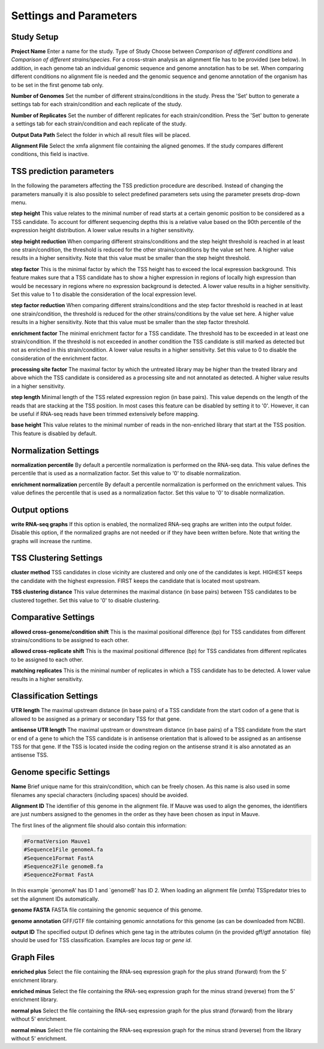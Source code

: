Settings and Parameters
=========================

.. _parameters:

Study Setup
-------------

**Project Name** Enter a name for the study.
Type of Study Choose between *Comparison of different conditions* and *Comparison
of different strains/species*.
For a cross-strain analysis an alignment file has to be provided (see below). In addition,
in each genome tab an individual genomic sequence and genome annotation has to be set.
When comparing different conditions no alignment file is needed and the genomic sequence
and genome annotation of the organism has to be set in the first genome tab only.

**Number of Genomes** Set the number of different strains/conditions in the study.
Press the 'Set' button to generate a settings tab for each strain/condition and each replicate
of the study.

**Number of Replicates** Set the number of different replicates for each strain/condition.
Press the 'Set' button to generate a settings tab for each strain/condition and each replicate
of the study.

**Output Data Path** Select the folder in which all result files will be placed.

**Alignment File** Select the xmfa alignment file containing the aligned genomes. If the
study compares different conditions, this field is inactive.

TSS prediction parameters
--------------------------
In the following the parameters affecting the TSS prediction procedure are described.
Instead of changing the parameters manually it is also possible to select predefined parameters
sets using the parameter presets drop-down menu.

**step height** This value relates to the minimal number of read starts at a certain genomic
position to be considered as a TSS candidate. To account for different sequencing depths
this is a relative value based on the 90th percentile of the expression height distribution.
A lower value results in a higher sensitivity.

**step height reduction** When comparing different strains/conditions and the step
height threshold is reached in at least one strain/condition, the threshold is reduced
for the other strains/conditions by the value set here. A higher value results in a higher
sensitivity. Note that this value must be smaller than the step height threshold.

**step factor** This is the minimal factor by which the TSS height has to exceed the local
expression background. This feature makes sure that a TSS candidate has to show a
higher expression in regions of locally high expression than would be necessary in regions
where no expression background is detected. A lower value results in a higher sensitivity.
Set this value to 1 to disable the consideration of the local expression level.

**step factor reduction** When comparing different strains/conditions and the step factor
threshold is reached in at least one strain/condition, the threshold is reduced for the other
strains/conditions by the value set here. A higher value results in a higher sensitivity.
Note that this value must be smaller than the step factor threshold.

**enrichment factor** The minimal enrichment factor for a TSS candidate. The threshold
has to be exceeded in at least one strain/condition. If the threshold is not exceeded in
another condition the TSS candidate is still marked as detected but not as enriched in
this strain/condition. A lower value results in a higher sensitivity. Set this value to 0 to
disable the consideration of the enrichment factor.

**processing site factor** The maximal factor by which the untreated library may be
higher than the treated library and above which the TSS candidate is considered as
a processing site and not annotated as detected. A higher value results in a higher
sensitivity.

**step length** Minimal length of the TSS related expression region (in base pairs). This
value depends on the length of the reads that are stacking at the TSS position. In most
cases this feature can be disabled by setting it to '0'. However, it can be useful if RNA-seq
reads have been trimmed extensively before mapping.

**base height** This value relates to the minimal number of reads in the non-enriched
library that start at the TSS position. This feature is disabled by default.

Normalization Settings
-----------------------

**normalization percentile** By default a percentile normalization is performed on the
RNA-seq data. This value defines the percentile that is used as a normalization factor.
Set this value to '0' to disable normalization.

**enrichment normalization** percentile By default a percentile normalization is performed
on the enrichment values. This value defines the percentile that is used as a
normalization factor. Set this value to '0' to disable normalization.

Output options
---------------

**write RNA-seq graphs** If this option is enabled, the normalized RNA-seq graphs are
written into the output folder. Disable this option, if the normalized graphs are not
needed or if they have been written before. Note that writing the graphs will increase the
runtime.

TSS Clustering Settings
------------------------

**cluster method** TSS candidates in close vicinity are clustered and only one of the
candidates is kept. HIGHEST keeps the candidate with the highest expression. FIRST
keeps the candidate that is located most upstream.

**TSS clustering distance** This value determines the maximal distance (in base pairs)
between TSS candidates to be clustered together. Set this value to '0' to disable clustering.

Comparative Settings
--------------------

**allowed cross-genome/condition shift** This is the maximal positional difference (bp)
for TSS candidates from different strains/conditions to be assigned to each other.

**allowed cross-replicate shift** This is the maximal positional difference (bp) for TSS
candidates from different replicates to be assigned to each other.

**matching replicates** This is the minimal number of replicates in which a TSS candidate
has to be detected. A lower value results in a higher sensitivity.

Classification Settings
------------------------
**UTR length** The maximal upstream distance (in base pairs) of a TSS candidate from
the start codon of a gene that is allowed to be assigned as a primary or secondary TSS
for that gene.

**antisense UTR length** The maximal upstream or downstream distance (in base pairs)
of a TSS candidate from the start or end of a gene to which the TSS candidate is in
antisense orientation that is allowed to be assigned as an antisense TSS for that gene. If
the TSS is located inside the coding region on the antisense strand it is also annotated as
an antisense TSS.

Genome specific Settings
------------------------

**Name** Brief unique name for this strain/condition, which can be freely chosen. As this
name is also used in some filenames any special characters (including spaces) should be
avoided.

**Alignment ID** The identifier of this genome in the alignment file. If Mauve was used
to align the genomes, the identifiers are just numbers assigned to the genomes in the
order as they have been chosen as input in Mauve.

The first lines of the alignment file should also contain this information:

.. code-block:: console

	#FormatVersion Mauve1
	#Sequence1File genomeA.fa
	#Sequence1Format FastA
	#Sequence2File genomeB.fa
	#Sequence2Format FastA
	
In this example `genomeA' has ID 1 and `genomeB' has ID 2.
When loading an alignment file (xmfa) TSSpredator tries to set the alignment IDs
automatically.

**genome FASTA** FASTA file containing the genomic sequence of this genome.

**genome annotation** GFF/GTF file containing genomic annotations for this genome
(as can be downloaded from NCBI).

**output ID** The specified output ID defines which gene tag in the attributes column
(in the provided gff/gtf annotation file) should be used for TSS classification. Examples are
*locus tag* or *gene id*.


Graph Files
------------

**enriched plus** Select the file containing the RNA-seq expression graph for the plus
strand (forward) from the 5' enrichment library.

**enriched minus** Select the file containing the RNA-seq expression graph for the minus
strand (reverse) from the 5' enrichment library.

**normal plus** Select the file containing the RNA-seq expression graph for the plus strand
(forward) from the library without 5' enrichment.

**normal minus** Select the file containing the RNA-seq expression graph for the minus
strand (reverse) from the library without 5' enrichment.